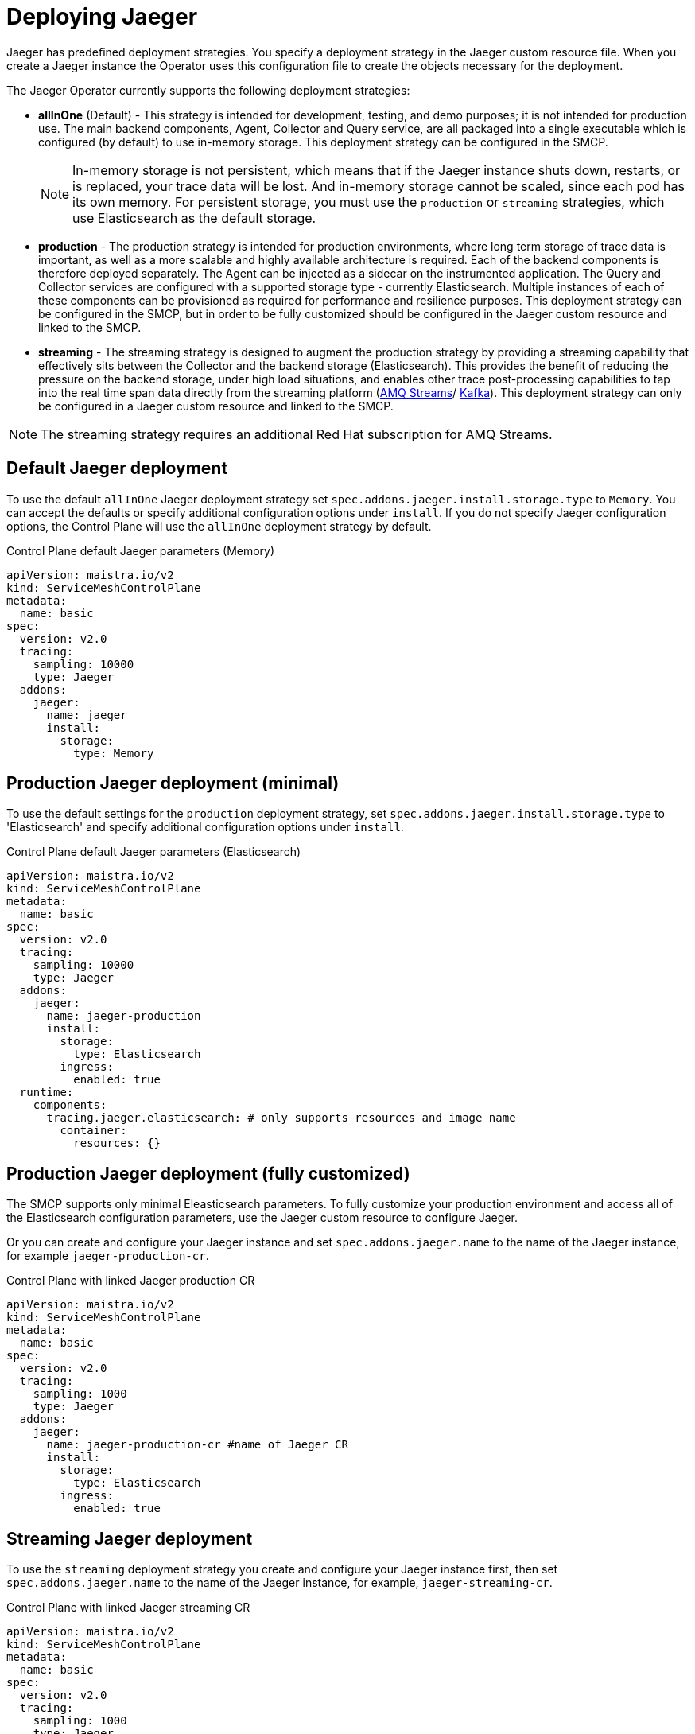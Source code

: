 // Module included in the following assemblies:
//
// * service_mesh/v2x/ossm-custom-resources.adoc

[id="ossm-deploying-jaeger_{context}"]
= Deploying Jaeger

Jaeger has predefined deployment strategies. You specify a deployment strategy in the Jaeger custom resource file. When you create a Jaeger instance the Operator uses this configuration file to create the objects necessary for the deployment.

The Jaeger Operator currently supports the following deployment strategies:

* *allInOne* (Default) - This strategy is intended for development, testing, and demo purposes; it is not intended for production use. The main backend components, Agent, Collector and Query service, are all packaged into a single executable which is configured (by default) to use in-memory storage.   This deployment strategy can be configured in the SMCP.
+
[NOTE]
====
In-memory storage is not persistent, which means that if the Jaeger instance shuts down, restarts, or is replaced, your trace data will be lost.  And in-memory storage cannot be scaled, since each pod has its own memory. For persistent storage, you must use the `production` or `streaming` strategies, which use Elasticsearch as the default storage.
====

* *production* - The production strategy is intended for production environments, where long term storage of trace data is important, as well as a more scalable and highly available architecture is required. Each of the backend components is therefore deployed separately.  The Agent can be injected as a sidecar on the instrumented application. The Query and Collector services are configured with a supported storage type - currently Elasticsearch. Multiple instances of each of these components can be provisioned as required for performance and resilience purposes. This deployment strategy can be configured in the SMCP, but in order to be fully customized should be configured in the Jaeger custom resource and linked to the SMCP.

* *streaming* - The streaming strategy is designed to augment the production strategy by providing a streaming capability that effectively sits between the Collector and the backend storage (Elasticsearch). This provides the benefit of reducing the pressure on the backend storage, under high load situations, and enables other trace post-processing capabilities to tap into the real time span data directly from the streaming platform (https://access.redhat.com/documentation/en-us/red_hat_amq/7.6/html/using_amq_streams_on_openshift/index[AMQ Streams]/ https://kafka.apache.org/documentation/[Kafka]).  This deployment strategy can only be configured in a Jaeger custom resource and linked to the SMCP.

[NOTE]
====
The streaming strategy requires an additional Red Hat subscription for AMQ Streams.
====

[id="ossm-deploying-jaeger-default_{context}"]
== Default Jaeger deployment

To use the default `allInOne` Jaeger deployment strategy set `spec.addons.jaeger.install.storage.type` to `Memory`. You can accept the defaults or specify additional configuration options under `install`.  If you do not specify Jaeger configuration options, the Control Plane will use the `allInOne` deployment strategy by default.

.Control Plane default Jaeger parameters (Memory)
[source,yaml]
----
apiVersion: maistra.io/v2
kind: ServiceMeshControlPlane
metadata:
  name: basic
spec:
  version: v2.0
  tracing:
    sampling: 10000
    type: Jaeger
  addons:
    jaeger:
      name: jaeger
      install:
        storage:
          type: Memory
----

[id="ossm-deploying-jaeger-production-min_{context}"]
== Production Jaeger deployment (minimal)

To use the default settings for the `production` deployment strategy, set  `spec.addons.jaeger.install.storage.type` to 'Elasticsearch' and specify additional configuration options under `install`.

.Control Plane default Jaeger parameters (Elasticsearch)
[source,yaml]
----
apiVersion: maistra.io/v2
kind: ServiceMeshControlPlane
metadata:
  name: basic
spec:
  version: v2.0
  tracing:
    sampling: 10000
    type: Jaeger
  addons:
    jaeger:
      name: jaeger-production
      install:
        storage:
          type: Elasticsearch
        ingress:
          enabled: true
  runtime:
    components:
      tracing.jaeger.elasticsearch: # only supports resources and image name
        container:
          resources: {}
----


[id="ossm-deploying-jaeger-production_{context}"]
== Production Jaeger deployment (fully customized)

The SMCP supports only minimal Eleasticsearch parameters.  To fully customize your production environment and access all of the Elasticsearch configuration parameters, use the Jaeger custom resource to configure Jaeger.

Or you can create and configure your Jaeger instance and set  `spec.addons.jaeger.name` to the name of the Jaeger instance, for example  `jaeger-production-cr`.

.Control Plane with linked Jaeger production CR
[source,yaml]
----
apiVersion: maistra.io/v2
kind: ServiceMeshControlPlane
metadata:
  name: basic
spec:
  version: v2.0
  tracing:
    sampling: 1000
    type: Jaeger
  addons:
    jaeger:
      name: jaeger-production-cr #name of Jaeger CR
      install:
        storage:
          type: Elasticsearch
        ingress:
          enabled: true
----

[id="ossm-deploying-jaeger-streaming_{context}"]
== Streaming Jaeger deployment

To use the `streaming` deployment strategy you create and configure your Jaeger instance first, then set  `spec.addons.jaeger.name` to the name of the Jaeger instance, for example, `jaeger-streaming-cr`.

.Control Plane with linked Jaeger streaming CR
[source,yaml]
----
apiVersion: maistra.io/v2
kind: ServiceMeshControlPlane
metadata:
  name: basic
spec:
  version: v2.0
  tracing:
    sampling: 1000
    type: Jaeger
  addons:
    jaeger:
      name: jaeger-streaming-cr  #name of Jaeger CR
----
